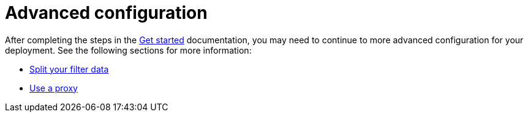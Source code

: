 [[profiling-advanced-configuration]]
= Advanced configuration

After completing the steps in the <<profiling-get-started, Get started>> documentation, you may need to continue to more advanced configuration for your deployment.
See the following sections for more information:

* <<profiling-split-filter-data, Split your filter data>>
* <<profiling-use-a-proxy,Use a proxy>>